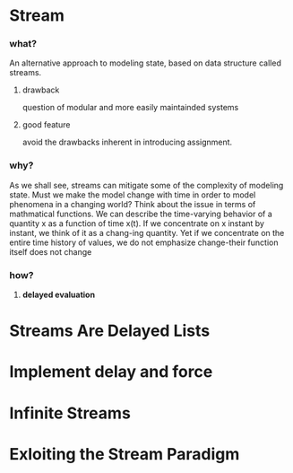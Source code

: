 * Stream
*** what?
An alternative approach to modeling state, based on data structure called streams.
**** drawback
question of modular and more easily maintainded systems
**** good feature
avoid the drawbacks inherent in introducing assignment.
*** why?
As we shall see, streams can mitigate some of the complexity of modeling state.
Must we make the model change with time in order to model phenomena in a changing world? Think about
the issue in terms of mathmatical functions. We can describe the time-varying behavior of a quantity
x as a function of time x(t). If we concentrate on x instant by instant, we think of it as a chang-ing
quantity. Yet if we concentrate on the entire time history of values, we do not emphasize change-their
function itself does not change

*** how?
**** *delayed evaluation*
* Streams Are Delayed Lists

* Implement delay and force
* Infinite Streams
* Exloiting the Stream Paradigm



























